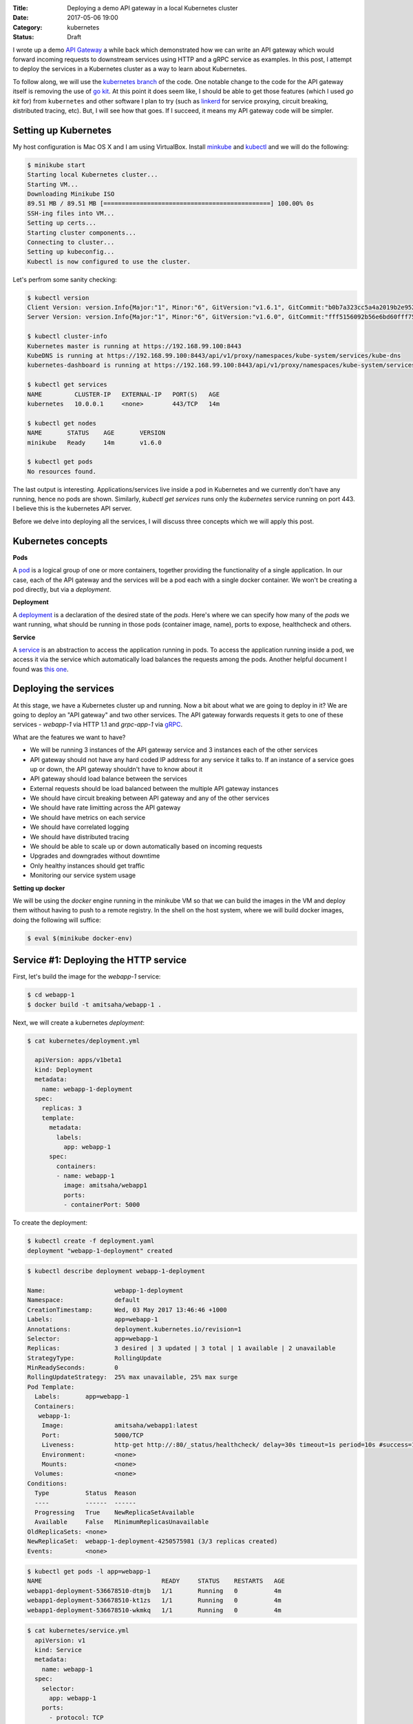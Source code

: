 :Title: Deploying a demo API gateway in a local Kubernetes cluster
:Date: 2017-05-06 19:00
:Category: kubernetes
:Status: Draft

I wrote up a demo `API Gateway <https://github.com/amitsaha/apigatewaydemo>`__ a while back which demonstrated how we can
write an API gateway which would forward incoming requests to downstream services using HTTP and a gRPC service as
examples. In this post, I attempt to deploy the services in a Kubernetes cluster as a way to learn about Kubernetes.

To follow along, we will use the `kubernetes branch <https://github.com/amitsaha/apigatewaydemo/tree/kubernetes>`__ of
the code. One notable change to the code for the API gateway itself is removing the use of 
`go kit <https://github.com/go-kit/kit>`__. At this point it does seem like, I should be able to get those features (which I
used `go kit` for) from ``kubernetes`` and other software I plan to try (such as `linkerd <https://linkerd.io/>`__ for service proxying, circuit breaking, distributed tracing, etc). But, I will see how that goes. If I succeed, it means my API gateway code will be simpler.


Setting up Kubernetes
=====================

My host configuration is Mac OS X and I am using VirtualBox. Install `minkube <https://github.com/kubernetes/minikube>`__ and  `kubectl <https://coreos.com/kubernetes/docs/latest/configure-kubectl.html>`__ and we will do the following:

.. code::

   $ minikube start
   Starting local Kubernetes cluster...
   Starting VM...
   Downloading Minikube ISO
   89.51 MB / 89.51 MB [==============================================] 100.00% 0s
   SSH-ing files into VM...
   Setting up certs...
   Starting cluster components...
   Connecting to cluster...
   Setting up kubeconfig...
   Kubectl is now configured to use the cluster.
   
Let's perfrom some sanity checking:

.. code::

  $ kubectl version
  Client Version: version.Info{Major:"1", Minor:"6", GitVersion:"v1.6.1", GitCommit:"b0b7a323cc5a4a2019b2e9520c21c7830b7f708e", GitTreeState:"clean", BuildDate:"2017-04-03T20:44:38Z", GoVersion:"go1.7.5", Compiler:"gc", Platform:"darwin/amd64"}
  Server Version: version.Info{Major:"1", Minor:"6", GitVersion:"v1.6.0", GitCommit:"fff5156092b56e6bd60fff75aad4dc9de6b6ef37", GitTreeState:"dirty", BuildDate:"2017-04-07T20:46:46Z", GoVersion:"go1.7.3", Compiler:"gc", Platform:"linux/amd64"}
  
  $ kubectl cluster-info
  Kubernetes master is running at https://192.168.99.100:8443
  KubeDNS is running at https://192.168.99.100:8443/api/v1/proxy/namespaces/kube-system/services/kube-dns
  kubernetes-dashboard is running at https://192.168.99.100:8443/api/v1/proxy/namespaces/kube-system/services/kubernetes-dashboard
  
  $ kubectl get services
  NAME         CLUSTER-IP   EXTERNAL-IP   PORT(S)   AGE
  kubernetes   10.0.0.1     <none>        443/TCP   14m
  
  $ kubectl get nodes
  NAME       STATUS    AGE       VERSION
  minikube   Ready     14m       v1.6.0
  
  $ kubectl get pods
  No resources found.

The last output is interesting. Applications/services live inside a pod in Kubernetes and we currently don't have any running,
hence no pods are shown. Similarly, `kubectl get services` runs only the `kubernetes` service running on port 443. I believe this is the kubernetes API server.


Before we delve into deploying all the services, I will discuss three concepts which we will apply this post.

Kubernetes concepts
===================

**Pods**

A `pod <https://kubernetes.io/docs/concepts/workloads/pods/pod/>`__ is a logical group of one or more containers, together providing the functionality of a single application. In our case, each of the API gateway and the services will be a pod each with a single docker container. We won't be creating a pod directly, but via a *deployment*.

**Deployment**

A `deployment <https://kubernetes.io/docs/concepts/workloads/controllers/deployment/>`__ is a declaration of the desired
state of the *pods*. Here's where we can specify how many of the *pods* we want running, what should be running in those
pods (container image, name), ports to expose, healthcheck and others.

**Service**

A `service <https://kubernetes.io/docs/concepts/services-networking/service/>`__ is an abstraction to access the application
running in pods. To access the application running inside a pod, we access it via the service which automatically load balances the requests among the pods. Another helpful document I found was `this one <https://kubernetes.io/docs/concepts/services-networking/connect-applications-service/>`__.


Deploying the services
======================

At this stage, we have a Kubernetes cluster up and running. Now a bit about what we are going to deploy in it? We are going to deploy an "API gateway" and two other services. The API gateway forwards requests it gets to one of these services - `webapp-1` via HTTP 1.1 and `grpc-app-1` via `gRPC <http://www.grpc.io/>`__. 

What are the features we want to have?

- We will be running 3 instances of the API gateway service and 3 instances each of the other services
- API gateway should not have any hard coded IP address for any service it talks to. If an instance of a service goes up or down, the API gateway shouldn't have to know about it
- API gateway should load balance between the services
- External requests should be load balanced between the multiple API gateway instances
- We should have circuit breaking between API gateway and any of the other services
- We should have rate limitting across the API gateway
- We should have metrics on each service
- We should have correlated logging
- We should have distributed tracing
- We should be able to scale up or down automatically based on incoming requests
- Upgrades and downgrades without downtime
- Only healthy instances should get traffic
- Monitoring our service system usage

**Setting up docker**

We will be using the `docker` engine running in the minikube VM so that we can build the images in the VM and deploy them without having to push to a remote registry. In the shell on the host system, where we will build docker images, doing the following will suffice:

.. code::

    $ eval $(minikube docker-env)


Service #1: Deploying the HTTP service
======================================

First, let's build the image for the `webapp-1` service:

.. code::

    $ cd webapp-1
    $ docker build -t amitsaha/webapp-1 .
    
Next, we will create a kubernetes `deployment`:

.. code::

    $ cat kubernetes/deployment.yml

      apiVersion: apps/v1beta1
      kind: Deployment
      metadata:
        name: webapp-1-deployment
      spec:
        replicas: 3
        template:
          metadata:
            labels:
              app: webapp-1
          spec:
            containers:
            - name: webapp-1
              image: amitsaha/webapp1
              ports:
              - containerPort: 5000
        
To create the deployment:

.. code::
    
    $ kubectl create -f deployment.yaml
    deployment "webapp-1-deployment" created
    

.. code::
    
   $ kubectl describe deployment webapp-1-deployment

   Name:                   webapp-1-deployment
   Namespace:              default
   CreationTimestamp:      Wed, 03 May 2017 13:46:46 +1000
   Labels:                 app=webapp-1
   Annotations:            deployment.kubernetes.io/revision=1
   Selector:               app=webapp-1
   Replicas:               3 desired | 3 updated | 3 total | 1 available | 2 unavailable
   StrategyType:           RollingUpdate
   MinReadySeconds:        0
   RollingUpdateStrategy:  25% max unavailable, 25% max surge
   Pod Template:
     Labels:       app=webapp-1
     Containers:
      webapp-1:
       Image:              amitsaha/webapp1:latest
       Port:               5000/TCP
       Liveness:           http-get http://:80/_status/healthcheck/ delay=30s timeout=1s period=10s #success=1 #failure=3
       Environment:        <none>
       Mounts:             <none>
     Volumes:              <none>
   Conditions:
     Type          Status  Reason
     ----          ------  ------
     Progressing   True    NewReplicaSetAvailable
     Available     False   MinimumReplicasUnavailable
   OldReplicaSets: <none>
   NewReplicaSet:  webapp-1-deployment-4250575981 (3/3 replicas created)
   Events:         <none>


.. code::

   $ kubectl get pods -l app=webapp-1
   NAME                                 READY     STATUS    RESTARTS   AGE
   webapp1-deployment-536678510-dtmjb   1/1       Running   0          4m
   webapp1-deployment-536678510-kt1zs   1/1       Running   0          4m
   webapp1-deployment-536678510-wkmkq   1/1       Running   0          4m


.. code::

    $ cat kubernetes/service.yml
      apiVersion: v1
      kind: Service
      metadata:
        name: webapp-1
      spec:
        selector:
          app: webapp-1
        ports:
          - protocol: TCP
            port: 80
            targetPort: 5000


.. code::

    $ kubectl create -f kubernetes/service.yaml
    service "webapp-1" created
      
.. code::

      $ kubectl describe svc webapp1
      Name:			webapp1
      Namespace:		default
      Labels:			<none>
      Annotations:		<none>
      Selector:		app=webapp1
      Type:			ClusterIP
      IP:			10.0.0.91
      Port:			<unset>	80/TCP
      Endpoints:		172.17.0.5:5000,172.17.0.8:5000,172.17.0.9:5000
      Session Affinity:	None
      Events:			<none>


Interacting with the service:

.. code::

   $ minikube ssh
   $ curl 10.0.0.91/create
   <!DOCTYPE HTML PUBLIC "-//W3C//DTD HTML 3.2 Final//EN">
   <title>405 Method Not Allowed</title>
   <h1>Method Not Allowed</h1>
   <p>The method is not allowed for the requested URL.</p>

We will also be able to talk to our webapp1 service using "webapp-1" from another *pod*.

Service #2: Deploying the RPC service
=====================================

First, we will build the image:

.. code::

   $ cd apigatewaydemo/grpc-app-1/server
   $ docker build -t amitsaha/rpc-app-1 .

.. code::

   $ cat kubernetes/deployment.yaml

   apiVersion: apps/v1beta1
   kind: Deployment
   metadata:
     name: rpc-app-1-deployment
   spec:
     replicas: 3
     template:
       metadata:
         labels:
           app: rpc-app-1
       spec:
         containers:
         - name: rpc-app-1
           image: amitsaha/rpc-app-1:latest
           imagePullPolicy: Never
           ports:
           - containerPort: 6000
           livenessProbe:
             tcpSocket:
               port: 6000
             initialDelaySeconds: 30
             timeoutSeconds: 1

.. code::

   $ kubectl create -f kubernetes/deployment.yaml
   deployment "rpc-app-1-deployment" created

.. code::

   $ cat kubernetes/service.yaml
   apiVersion: v1
   kind: Service
   metadata:
     name: rpc-app-1
   spec:
     selector:
       app: rpc-app-1
     ports:
       - protocol: TCP
         port: 6000
         targetPort: 6000
         
.. code::

   $ kubectl create -f kubernetes/service.yaml
   service "rpc-app-1" created


API gateway: Deploying the API gateway
======================================

Let's build the docker image first:

.. code::

   $ cd apigatewaydemo/apigateway
   $ docker build -t amitsaha/apigateway .

Next, we will create the deployment:

.. code::

   $ kubectl create -f kubernetes/deployment.yaml
   deployment "apigateway" created


And the service:

.. code::

   $ kubectl create -f kubernetes/service.yaml
   service "apigateway" created


Let's see how the services now look like:


.. code::

   $ kubectl get services
   NAME         CLUSTER-IP   EXTERNAL-IP   PORT(S)    AGE
   apigateway   10.0.0.153   <none>        80/TCP     21h
   kubernetes   10.0.0.1     <none>        443/TCP    23d
   rpc-app-1    10.0.0.30    <none>        6000/TCP   14d
   webapp-1     10.0.0.46    <none>        80/TCP     22d
   

Now if, we ssh into our minikube VM (via ``minikube ssh``), we can send requests to the the API gateway and see that
it forwards it successfully to the correct service:

.. code::


   $ curl -q -H "Content-type: application/json" -X POST -d '{"title":"My project hello hello11"}' 10.0.0.153/projects/
   {
     "id": 123,
     "url": "Project-My project hello hello11"
   }
   
   $ curl -q -H "Content-type: application/json" -X POST -d '{"id": 121, "token": "a$$" }' 10.0.0.153/verify/
   {"message":"Verified: 121"}

However, this IP is only accessible from this VM, not from the host  machine. We need to configure a `NodePort <https://kubernetes.io/docs/concepts/services-networking/service/#type-nodeport>`__ as follows:

.. code::

   diff --git a/apigateway/kubernetes/service.yaml b/apigateway/kubernetes/service.yaml
   index 8c32a97..819ae25 100644
   --- a/apigateway/kubernetes/service.yaml
   +++ b/apigateway/kubernetes/service.yaml
   @@ -9,3 +9,4 @@ spec:
        - protocol: TCP
          port: 80
          targetPort: 8000
   +  type: NodePort

Now, we will apply the changes:

.. code::

   $ kubectl apply -f kubernetes/service.yaml
   Warning: kubectl apply should be used on resource created by either kubectl create --save-config or kubectl apply
   service "apigateway" configured
   
Now, if we show the ``apigateway`` service details, we will see a ``NodePort`` configured:

.. code::
   
   $ kubectl describe services apigateway
   Name:                   apigateway
   Namespace:              default
   Labels:                 <none>
   Annotations:            kubectl.kubernetes.io/last-applied-configuration={"apiVersion":"v1","kind":"Service","metadata":{"annotations":{},"name":"apigateway","namespace":"default"},"spec":{"ports":[{"port":80,"protocol":"TCP...
   Selector:               app=apigateway
   Type:                   NodePort
   IP:                     10.0.0.153
   Port:                   <unset> 80/TCP
   NodePort:               <unset> 30638/TCP
   Endpoints:              172.17.0.11:8000,172.17.0.14:8000,172.17.0.15:8000
   Session Affinity:       None
   Events:                 <none>


We can get the URL of the ``apigateway`` service:

.. code::

   $ minikube service --url apigateway
   http://192.168.99.100:30638

We now send requests to our API gateway from the host system:

.. code::

   $ curl -q -H "Content-type: application/json" -X POST -d '{"id": 121, "token": "a$$" }' `minikube service --url apigateway`/verify/
   {"message":"Verified: 121"}

   $ curl -q -H "Content-type: application/json" -X POST -d '{"title":"An awesome project"}'  `minikube service --url apigateway`/projects/
   {
     "id": 123,
     "url": "Project-An awesome project"
   }

How far have we come and where next?
====================================

I started off with a list of features I wanted to have, and at this stage we have achieved some of the following:

**We will be running 3 instances of the API gateway service and 3 instances each of the other services**

We got this via running 3 pods for each deployment of the services

**API gateway should not have any hard coded IP address for any service it talks to. If an instance of a service goes up or down, the API gateway shouldn't have to know about it**

We got this by using Kubernetes's internal DNS service which allows us to use a service name (such as ``webapp-1``) for 
service to service communication inside a cluster. Since the service is an abstraction over the deployment, a pod can come
and go, but the DNS will always direct traffic to a healthy instance of the service.

**API gateway should load balance between the services**

We get this via the previous feature.

**External requests should be load balanced between the multiple API gateway instances**

When we exposed our API gateway service to the host via a ``NodePort`` we got automatic load balancing of requests
among the the ``apigateway`` instances.


Next, I am going to look at achieving the following

- We should have circuit breaking between API gateway and any of the other services
- We should have rate limitting across the API gateway
- We should have metrics on each service
- We should have distributed tracing

From the looks of it, ``linkerd`` should allow me to achieve all of it in some capacity, `except <https://github.com/linkerd/linkerd/issues/1006>`__ for "rate limiting".

Setting up ``linkerd`` as the service mesh
==========================================

Instead of the API gateway directly communicating with the services via DNS, we will setup a `service mesh <https://blog.buoyant.io/2016/10/04/a-service-mesh-for-kubernetes-part-i-top-line-service-metrics/>`__ via ``linkerd``.


https://linkerd.io/features/http-proxy/
https://blog.buoyant.io/2017/04/19/a-service-mesh-for-kubernetes-part-ix-grpc-for-fun-and-profit/



Setting up prometheus and metrics aggregation
=============================================

https://coreos.com/blog/prometheus-and-kubernetes-up-and-running.html

Kubernetes Notes
================

Restart pods to run an updated image:

.. code::

    $ kubectl get pod | grep 'apigateway' | cut -d " " -f1 - | xargs -n1 -P 10 kubectl delete pod
    


**How to update service config changes**


Next post
=========

Deploy to AWS

https://aws.amazon.com/blogs/apn/coreos-and-ticketmaster-collaborate-to-bring-aws-application-load-balancer-support-to-kubernetes/?sc_channel=sm&sc_campaign=apnblog_sa_post_coreos_2017&sc_publisher=tw&sc_country=global&sc_geo=global&sc_category=alb&sc_outcome=aware&adbsc=APN_Blog_20170504_72057946&adbid=859920541901180928&adbpl=tw&adbpr=66780587


References
==========

- https://kubernetes.io/docs/concepts/services-networking/connect-applications-service/
- https://medium.com/google-cloud/running-workloads-in-kubernetes-86194d133593
- https://kubernetes.io/docs/concepts/services-networking/service/#defining-a-service
